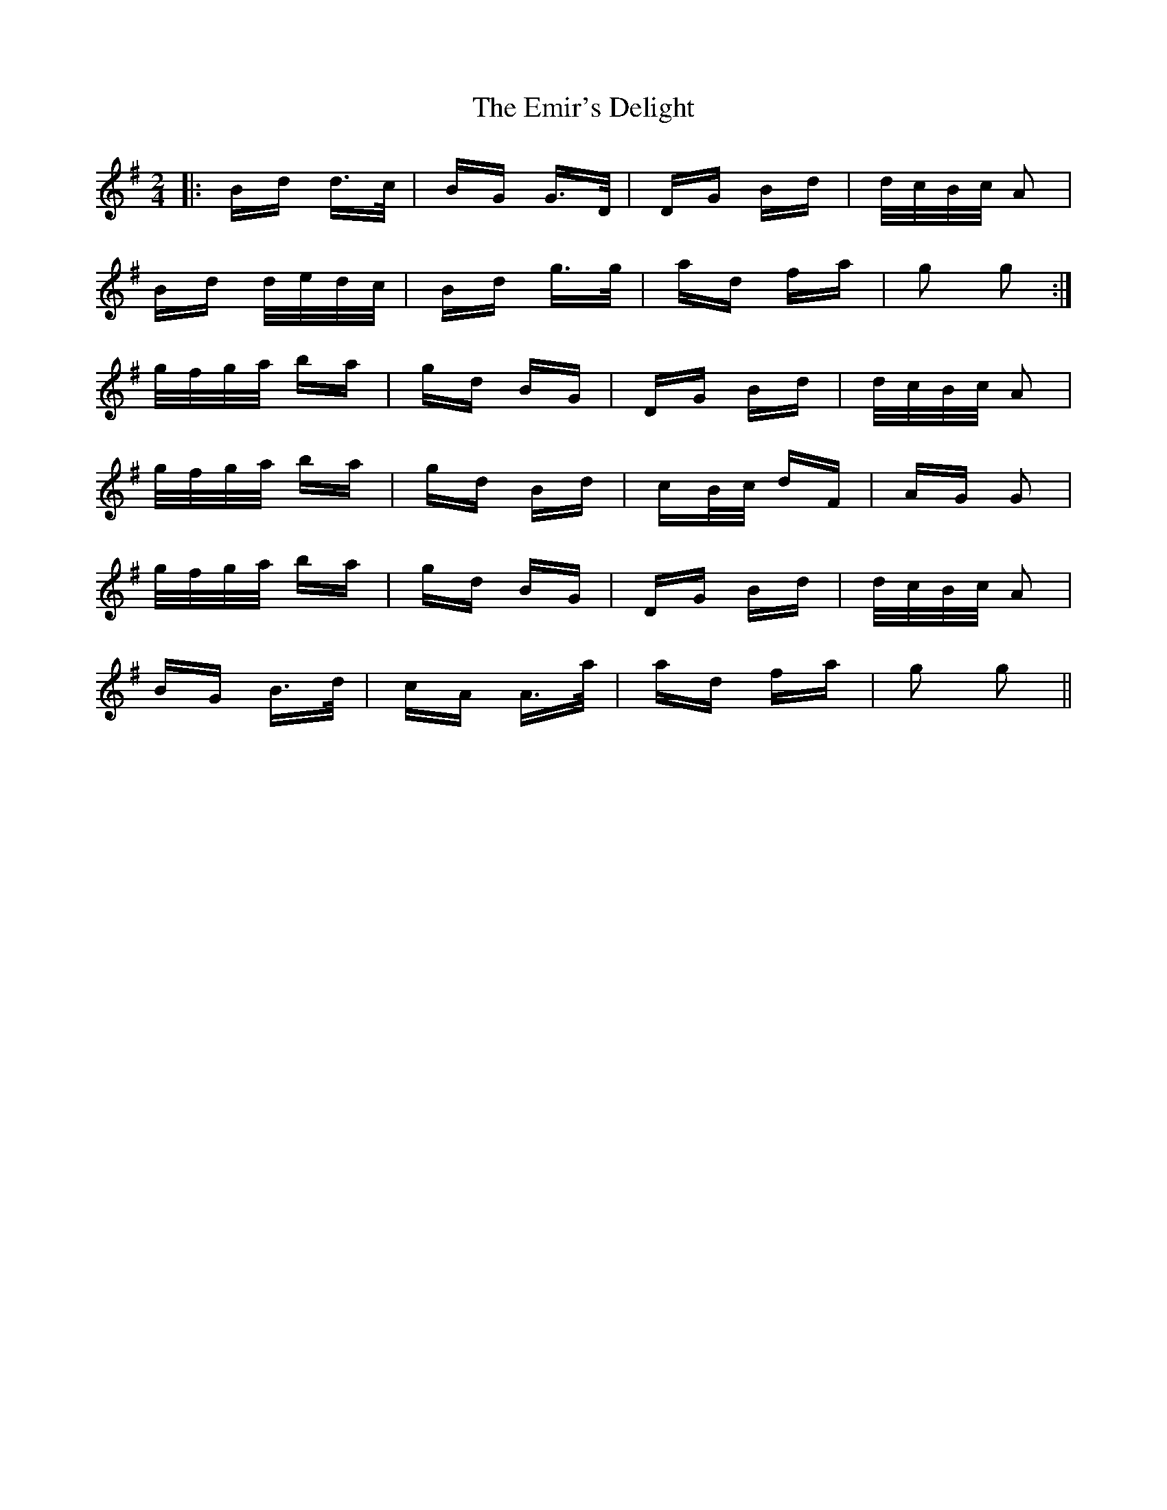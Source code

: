 X: 11878
T: Emir's Delight, The
R: polka
M: 2/4
K: Gmajor
|:Bd d>c|BG G>D|DG Bd|d/c/B/c/ A2|
Bd d/e/d/c/|Bd g>g|ad fa|g2 g2:|
g/f/g/a/ ba|gd BG|DG Bd|d/c/B/c/ A2|
g/f/g/a/ ba|gd Bd|cB/c/ dF|AG G2|
g/f/g/a/ ba|gd BG|DG Bd|d/c/B/c/ A2|
BG B>d|cA A>a|ad fa|g2 g2||

